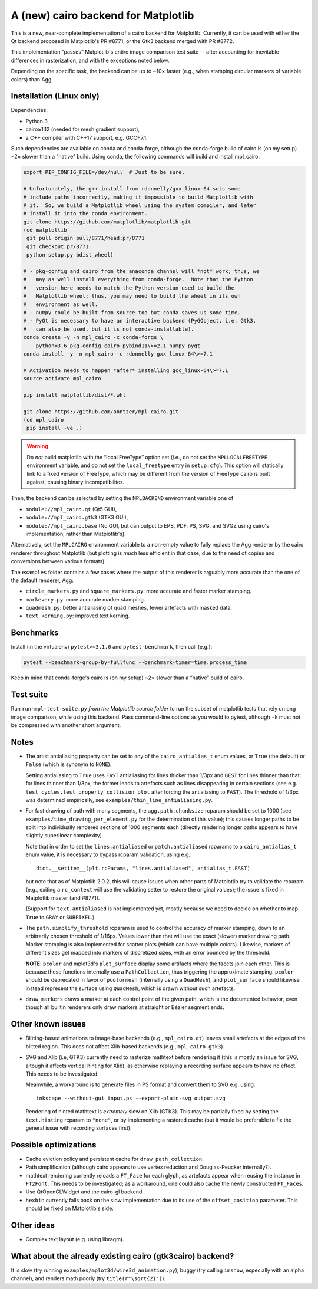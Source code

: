 A (new) cairo backend for Matplotlib
====================================

This is a new, near-complete implementation of a cairo backend for Matplotlib.
Currently, it can be used with either the Qt backend proposed in Matplotlib's
PR #8771, or the Gtk3 backend merged with PR #8772.

This implementation “passes” Matplotlib's entire image comparison test suite
-- after accounting for inevitable differences in rasterization, and with the
exceptions noted below.

Depending on the specific task, the backend can be up to ~10× faster (e.g.,
when stamping circular markers of variable colors) than Agg.

Installation (Linux only)
-------------------------

Dependencies:

- Python 3,
- cairo≥1.12 (needed for mesh gradient support),
- a C++ compiler with C++17 support, e.g. GCC≥7.1.

Such dependencies are available on conda and conda-forge, although the
conda-forge build of cairo is (on my setup) ~2× slower than a “native” build.
Using conda, the following commands will build and install mpl_cairo.

.. code-block:: sh

   export PIP_CONFIG_FILE=/dev/null  # Just to be sure.

   # Unfortunately, the g++ install from rdonnelly/gxx_linux-64 sets some
   # include paths incorrectly, making it impossible to build Matplotlib with
   # it.  So, we build a Matplotlib wheel using the system compiler, and later
   # install it into the conda environment.
   git clone https://github.com/matplotlib/matplotlib.git
   (cd matplotlib
    git pull origin pull/8771/head:pr/8771
    git checkout pr/8771
    python setup.py bdist_wheel)

   # - pkg-config and cairo from the anaconda channel will *not* work; thus, we
   #   may as well install everything from conda-forge.  Note that the Python
   #   version here needs to match the Python version used to build the
   #   Matplotlib wheel; thus, you may need to build the wheel in its own
   #   environment as well.
   # - numpy could be built from source too but conda saves us some time.
   # - PyQt is necessary to have an interactive backend (PyGObject, i.e. Gtk3,
   #   can also be used, but it is not conda-installable).
   conda create -y -n mpl_cairo -c conda-forge \
       python=3.6 pkg-config cairo pybind11\>=2.1 numpy pyqt
   conda install -y -n mpl_cairo -c rdonnelly gxx_linux-64\>=7.1

   # Activation needs to happen *after* installing gcc_linux-64\>=7.1
   source activate mpl_cairo

   pip install matplotlib/dist/*.whl

   git clone https://github.com/anntzer/mpl_cairo.git
   (cd mpl_cairo
    pip install -ve .)

.. warning::

   Do *not* build matplotlib with the “local FreeType” option set (i.e., do not
   set the ``MPLLOCALFREETYPE`` environment variable, and do not set the
   ``local_freetype`` entry in ``setup.cfg``).  This option will statically
   link to a fixed version of FreeType, which may be different from the version
   of FreeType cairo is built against, causing binary incompatibilites.

Then, the backend can be selected by setting the ``MPLBACKEND`` environment
variable one of

- ``module://mpl_cairo.qt`` (Qt5 GUI),
- ``module://mpl_cairo.gtk3`` (GTK3 GUI),
- ``module://mpl_cairo.base`` (No GUI, but can output to EPS, PDF, PS, SVG, and
  SVGZ using cairo's implementation, rather than Matplotlib's).

Alternatively, set the ``MPLCAIRO`` environment variable to a non-empty value
to fully replace the Agg renderer by the cairo renderer throughout Matplotlib
(but plotting is *much* less efficient in that case, due to the need of copies
and conversions between various formats).

The ``examples`` folder contains a few cases where the output of this renderer
is arguably more accurate than the one of the default renderer, Agg:

- ``circle_markers.py`` and ``square_markers.py``: more accurate and faster
  marker stamping.
- ``markevery.py``: more accurate marker stamping.
- ``quadmesh.py``: better antialiasing of quad meshes, fewer artefacts with
  masked data.
- ``text_kerning.py``: improved text kerning.

Benchmarks
----------

Install (in the virtualenv) ``pytest>=3.1.0`` and ``pytest-benchmark``, then
call (e.g.):

.. code-block:: sh

   pytest --benchmark-group-by=fullfunc --benchmark-timer=time.process_time

Keep in mind that conda-forge's cairo is (on my setup) ~2× slower than a
“native” build of cairo.

Test suite
----------

Run ``run-mpl-test-suite.py`` *from the Matplotlib source folder* to run the
subset of matplotlib tests that rely on png image comparison, while using this
backend.  Pass command-line options as you would to pytest, although ``-k``
must not be compressed with another short argument.

Notes
-----

- The artist antialiasing property can be set to any of the
  ``cairo_antialias_t`` enum values, or ``True`` (the default) or ``False``
  (which is synonym to ``NONE``).

  Setting antialiasing to ``True`` uses ``FAST`` antialiasing for lines thicker
  than 1/3px and ``BEST`` for lines thinner than that: for lines thinner
  than 1/3px, the former leads to artefacts such as lines disappearing in
  certain sections (see e.g. ``test_cycles.test_property_collision_plot`` after
  forcing the antialiasing to ``FAST``).  The threshold of 1/3px was determined
  empirically, see ``examples/thin_line_antialiasing.py``.

- For fast drawing of path with many segments, the ``agg.path.chunksize``
  rcparam should be set to 1000 (see ``examples/time_drawing_per_element.py``
  for the determination of this value); this causes longer paths to be split
  into individually rendered sections of 1000 segments each (directly rendering
  longer paths appears to have slightly superlinear complexity).

  Note that in order to set the ``lines.antialiased`` or ``patch.antialiased``
  rcparams to a ``cairo_antialias_t`` enum value, it is necessary to bypass
  rcparam validation, using e.g.::

     dict.__setitem__(plt.rcParams, "lines.antialiased", antialias_t.FAST)

  but note that as of Matplotlib 2.0.2, this will cause issues when other parts
  of Matplotlib try to validate the rcparam (e.g., exiting a ``rc_context``
  will use the validating setter to restore the original values); the issue is
  fixed in Matplotlib master (and #8771).

  (Support for ``text.antialiased`` is not implemented yet, mostly because we
  need to decide on whether to map ``True`` to ``GRAY`` or ``SUBPIXEL``.)

- The ``path.simplify_threshold`` rcparam is used to control the accuracy of
  marker stamping, down to an arbitrarily chosen threshold of 1/16px.  Values
  lower than that will use the exact (slower) marker drawing path.  Marker
  stamping is also implemented for scatter plots (which can have multiple
  colors).  Likewise, markers of different sizes get mapped into markers of
  discretized sizes, with an error bounded by the threshold.

  **NOTE**: ``pcolor`` and mplot3d's ``plot_surface`` display some artifacts
  where the facets join each other.  This is because these functions internally
  use a ``PathCollection``, thus triggering the approximate stamping.
  ``pcolor`` should be deprecated in favor of ``pcolormesh`` (internally using
  a ``QuadMesh``), and ``plot_surface`` should likewise instead represent the
  surface using ``QuadMesh``, which is drawn without such artefacts.

- ``draw_markers`` draws a marker at each control point of the given path,
  which is the documented behavior, even though all builtin renderers only draw
  markers at straight or Bézier segment ends.

Other known issues
------------------

- Blitting-based animations to image-base backends (e.g., ``mpl_cairo.qt``)
  leaves small artefacts at the edges of the blitted region.  This does not
  affect Xlib-based backends (e.g., ``mpl_cairo.gtk3``).

- SVG and Xlib (i.e, GTK3) currently need to rasterize mathtext before
  rendering it (this is mostly an issue for SVG, altough it affects vertical
  hinting for Xlib), as otherwise replaying a recording surface appears to have
  no effect.  This needs to be investigated.

  Meanwhile, a workaround is to generate files in PS format and convert them to
  SVG e.g. using::

     inkscape --without-gui input.ps --export-plain-svg output.svg

  Rendering of hinted mathtext is *extremely* slow on Xlib (GTK3).  This may be
  partially fixed by setting the ``text.hinting`` rcparam to ``"none"``, or by
  implementing a rastered cache (but it would be preferable to fix the general
  issue with recording surfaces first).

Possible optimizations
----------------------

- Cache eviction policy and persistent cache for ``draw_path_collection``.
- Path simplification (although cairo appears to use vertex reduction and
  Douglas-Peucker internally?).
- mathtext rendering currently reloads a ``FT_Face`` for each glyph, as
  artefacts appear when reusing the instance in ``FT2Font``.  This needs to be
  investigated; as a workaround, one could also cache the newly constructed
  ``FT_Face``\s.
- Use QtOpenGLWidget and the cairo-gl backend.
- ``hexbin`` currently falls back on the slow implementation due to its use of
  the ``offset_position`` parameter.  This should be fixed on Matplotlib's
  side.

Other ideas
-----------

- Complex text layout (e.g. using libraqm).

What about the already existing cairo (gtk3cairo) backend?
----------------------------------------------------------

It is slow (try running ``examples/mplot3d/wire3d_animation.py``), buggy (try
calling ``imshow``, especially with an alpha channel), and renders math poorly
(try ``title(r"\sqrt{2}")``).
